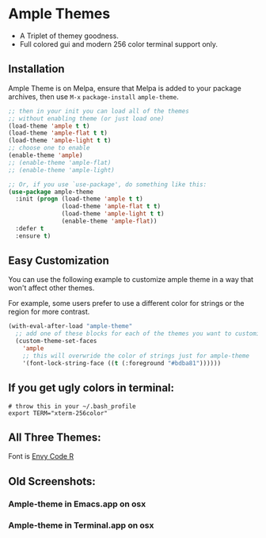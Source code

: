 * Ample Themes
  [[http://melpa.org/#/ample-theme][file:http://melpa.org/packages/ample-theme-badge.svg]]
  - A Triplet of themey goodness.
  - Full colored gui and modern 256 color terminal support only.
** Installation
    Ample Theme is on Melpa, ensure that Melpa is added to your package archives, then use ~M-x~ ~package-install~ ~ample-theme~.
    #+BEGIN_SRC emacs-lisp
      ;; then in your init you can load all of the themes
      ;; without enabling theme (or just load one)
      (load-theme 'ample t t)
      (load-theme 'ample-flat t t)
      (load-theme 'ample-light t t)
      ;; choose one to enable
      (enable-theme 'ample)
      ;; (enable-theme 'ample-flat)
      ;; (enable-theme 'ample-light)

      ;; Or, if you use `use-package', do something like this:
      (use-package ample-theme
        :init (progn (load-theme 'ample t t)
                     (load-theme 'ample-flat t t)
                     (load-theme 'ample-light t t)
                     (enable-theme 'ample-flat))
        :defer t
        :ensure t)
    #+END_SRC
** Easy Customization
   You can use the following example to customize ample theme in a way that won't affect other themes.

   For example, some users prefer to use a different color for strings or the region for more contrast.

   #+BEGIN_SRC emacs-lisp
     (with-eval-after-load "ample-theme"
       ;; add one of these blocks for each of the themes you want to customize
       (custom-theme-set-faces
         'ample
         ;; this will overwride the color of strings just for ample-theme
         '(font-lock-string-face ((t (:foreground "#bdba81"))))))
   #+END_SRC
** If you get ugly colors in terminal:
   #+BEGIN_SRC shell-script
     # throw this in your ~/.bash_profile
     export TERM="xterm-256color"
   #+END_SRC
** All Three Themes:
   [[http://i.imgur.com/WZjJty6.png]]
   Font is [[https://damieng.com/blog/2008/05/26/envy-code-r-preview-7-coding-font-released][Envy Code R]]

** Old Screenshots:
*** Ample-theme in Emacs.app on osx
    [[http://i.imgur.com/5AYS8EA.png]]

*** Ample-theme in Terminal.app on osx
    [[http://i.imgur.com/p15i1QM.png]]
